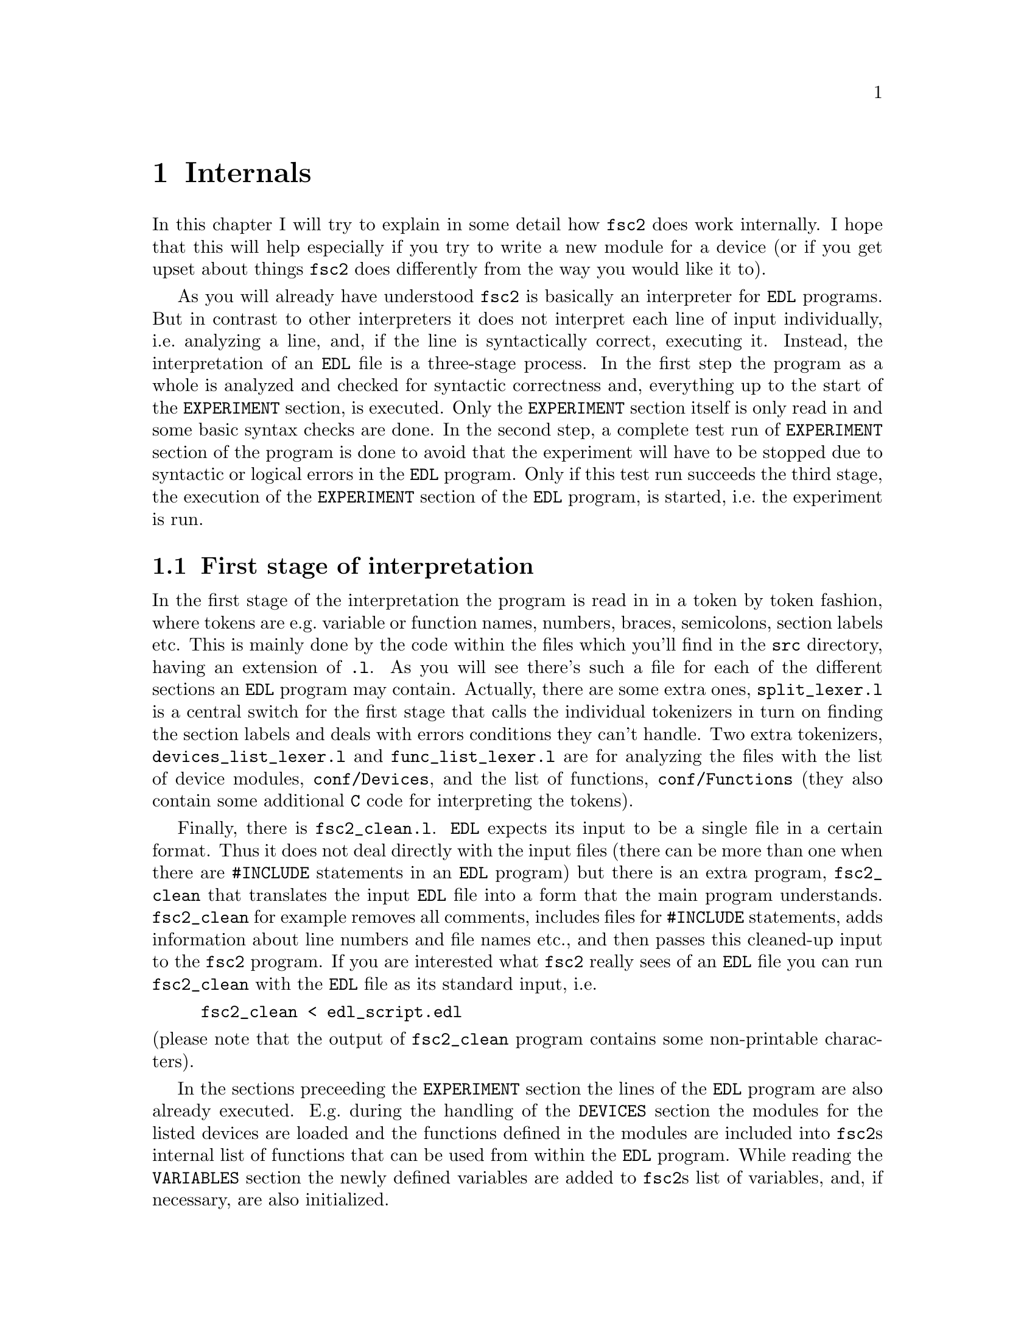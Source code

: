 @c $Id$
@c
@c Copyright (C) 1999-2002 Jens Thoms Toerring
@c
@c This file is part of fsc2.
@c
@c Fsc2 is free software; you can redistribute it and/or modify
@c it under the terms of the GNU General Public License as published by
@c the Free Software Foundation; either version 2, or (at your option)
@c any later version.
@c
@c Fsc2 is distributed in the hope that it will be useful,
@c but WITHOUT ANY WARRANTY; without even the implied warranty of
@c MERCHANTABILITY or FITNESS FOR A PARTICULAR PURPOSE.  See the
@c GNU General Public License for more details.
@c
@c You should have received a copy of the GNU General Public License
@c along with fsc2; see the file COPYING.  If not, write to
@c the Free Software Foundation, 59 Temple Place - Suite 330,
@c Boston, MA 02111-1307, USA.


@node Internals, Modules, Cloning Devices, Top
@chapter Internals


In this chapter I will try to explain in some detail how @code{fsc2}
does work internally. I hope that this will help especially if you try
to write a new module for a device (or if you get upset about things
@code{fsc2} does differently from the way you would like it to).

As you will already have understood @code{fsc2} is basically an
interpreter for @code{EDL} programs. But in contrast to other
interpreters it does not interpret each line of input individually,
i.e.@: analyzing a line, and, if the line is syntactically correct,
executing it. Instead, the interpretation of an @code{EDL} file is a
three-stage process. In the first step the program as a whole is
analyzed and checked for syntactic correctness and, everything up to the
start of the @code{EXPERIMENT} section, is executed. Only the
@code{EXPERIMENT} section itself is only read in and some basic syntax
checks are done. In the second step, a complete test run of
@code{EXPERIMENT} section of the program is done to avoid that the
experiment will have to be stopped due to syntactic or logical errors in
the @code{EDL} program. Only if this test run succeeds the third
stage, the execution of the @code{EXPERIMENT} section of the
@code{EDL} program, is started, i.e.@: the experiment is run.

@ifinfo
@menu
* First stage of interpretation::
* Second stage of interpretation::
* Third stage of interpretation::
@end menu
@end ifinfo


@node First stage of interpretation, Second stage of interpretation, Internals, Internals
@section First stage of interpretation


In the first stage of the interpretation the program is read in in a
token by token fashion, where tokens are e.g.@: variable or function
names, numbers, braces, semicolons, section labels etc. This is mainly
done by the code within the files which you'll find in the @file{src}
directory, having an extension of @code{.l}. As you will see there's
such a file for each of the different sections an @code{EDL} program
may contain. Actually, there are some extra ones, @file{split_lexer.l}
is a central switch for the first stage that calls the individual
tokenizers in turn on finding the section labels and deals with errors
conditions they can't handle. Two extra tokenizers,
@file{devices_list_lexer.l} and @file{func_list_lexer.l} are for
analyzing the files with the list of device modules,
@file{conf/Devices}, and the list of functions, @file{conf/Functions}
(they also contain some additional @code{C} code for interpreting the
tokens).


Finally, there is @file{fsc2_clean.l}. @code{EDL} expects its input to
be a single file in a certain format. Thus it does not deal directly
with the input files (there can be more than one when there are
@code{#INCLUDE} statements in an @code{EDL} program) but there is an
extra program, @file{fsc2_clean} that translates the input @code{EDL}
file into a form that the main program understands. @code{fsc2_clean}
for example removes all comments, includes files for @code{#INCLUDE}
statements, adds information about line numbers and file names etc., and
then passes this cleaned-up input to the @code{fsc2} program. If you are
interested what @code{fsc2} really sees of an @code{EDL} file you can
run @code{fsc2_clean} with the @code{EDL} file as its standard input,
i.e.
@example
fsc2_clean < edl_script.edl
@end example
@noindent
(please note that the output of @code{fsc2_clean} program contains some
non-printable characters).


In the sections preceeding the @code{EXPERIMENT} section the lines of
the @code{EDL} program are also already executed. E.g.@: during the
handling of the @code{DEVICES} section the modules for the listed
devices are loaded and the functions defined in the modules are included
into @code{fsc2}s internal list of functions that can be used from
within the @code{EDL} program. While reading the @code{VARIABLES}
section the newly defined variables are added to @code{fsc2}s list of
variables, and, if necessary, are also initialized.


While the tokenizers (i.e.@: the files with an extension of @code{.l})
are used for splitting of the input into manageable tokens, the
execution of the code (now consisting of a stream of tokens) is done in
the files with an extension of @code{.y} (or, to be precise, by the code
created from these files). In these files, the parsers, actions (mostly
a few lines of @code{C} code) are executed for syntactically correct
sets of tokens. Because actions can only be executed for input with the
right syntax, these files also define what is syntactically correct and
what is not.


To give you an example, here's a very simple statement from an
@code{EDL} program:
@example
A = B + 3;
@end example
The tokenizer doesn't has too much to do in this case, it will output a
list of the bits of this line, together with some information about the
class the individual tokens belong to. So, it will pass the following
kind of information to the parser:
@example
Variable, named A
Equal operator
Variable, name 'B'
Plus operator
Integer number with value 3
End of statement character
@end example


The parser, in turn, has a list of all syntactically correct
statements@footnote{Actually, the parser does not really has a list of
all syntactically correct statements but contains a set of rules that
define exactly how such statements may look like. One of these rules for
example is that a variable name and an equal operator may be followed by
either a variable, a function call or an integer or floating point
number. Anything not fitting this pattern is an syntax error.}, together
with the information what to do for these statements. One of the rules
is that a statement consisting of sequence of the tokens
@example
Variable, Equal operator, Variable, Plus operator,
integer number, end of statement character
@end example
@noindent
is syntactically correct and that for this sequence of tokens some
@code{C} code has to be executed that fetches the contents of the
variable @code{B}, adds to it the value of the integer number and
finally stores the result into the variable @code{A}. Statements that
are not in the parsers list are @i{per definitionem} syntactically
incorrect. For example, there is no rule on how to deal with a sequence
of tokens as the one above but with the integer number missing. Because
the parser looks at the statements token by token it won't complain
while getting the first four tokens up to the plus. Only if the end of
statement operator, the semicolon, is found directly following the plus
sign it will recognize that there is no rule on how to deal with the
situation, print the error message @code{Syntax error near token
';'} (plus the file name and line number) and abort.


The @code{EXPERIMENT} section is handled differently. Most important,
the code of the @code{EXPERIMENT} section is not executed at this
stage. It is just split up into its tokens and only some rudimentary
kind of syntax check is done, e.g.@: undefined variables or mismatched
braces etc.@: are detected. Instead, an internal list of all the
tokens the @code{EXPERIMENT} section consists of is created. This list
is later used to test and execute the @code{EXPERIMENT} section.


Writers of modules should know that the modules already get loaded when
the @code{DEVICES} section (which always must be the first one) is dealt
with. A module may contain a special function, called a hook function,
that automatically gets called when the module has just been loaded.
This allows for example to set the internal variables of the module to a
well-defined state. This function may not call any functions accessing
the device because neither the GPIB bus nor the serials ports are
configured at this moment.


While handling the part of the @code{EDL} program up to the start of
the @code{EXPERIMENT} section, functions from the modules may be called
(unless they have been explicitely declared to be used only during the
experiment). Usually, such function calls will be used to define the
state of the device at the start of the experiment. For example, the
@code{PREPARATIONS} section may contain a line like
@example
lockin_sensitivity( 100 uV );
@end example
@noindent
When @code{fsc2} interprets this line it will call the appropriate
function in the module for the lock-in amplifier with a floating point
number of @code{0.0001} as the argument (the module does not have to
take care of dealing with units, they are already translated by
@code{fsc2}).  The module function for setting the lock-in amplifiers
sensitivity should now check the argument it got passed (there may or may
not be a sensitivity setting of @code{0.0001} and only the module knows
about it). If the argument is reasonable the module should store the
value to be set when the lock-in amplifier gets initialized at the start
of the experiment.

How to deal with completely wrong arguments or arguments that don't fit
(e.g.@: if the argument is @code{40 uV} but the lock-in amplifier has
only discreet sensitivity settings of @code{30 uV} and @code{100 uV}) is
completely up to the writer of the module, @code{fsc2} will accept
whatever the module returns. For example, the module may accept the
argument after converting it to something more correct and printing out
a warning or it may bail out and tell @code{fsc2} to stop with
interpreting the @code{EDL} file.


Another thing module writers should keep in mind is that this first (and
also the second) stage is only run once, while the experiment itself may
be run several times. Thus it is important that the values with which a
device must be initialized at the start of an experiment are stored in a
way that they aren't overwritten during the experiment. For example, it
does not suffice to have one single variable for the lock-in amplifiers
sensitivity because the sensitivity and thus the variable might get
changed during the experiment.


@node Second stage of interpretation, Third stage of interpretation, First stage of interpretation, Internals
@section Second stage of interpretation

The second stage of the interpretation of an @code{EDL} program is
the test run of the @code{EXPERIMENT} section. A test run is necessary
for two reasons. First, only a very rudimentary syntax check has been
done for the @code{EXPERIMENT} section until now. Second, and much more
important, the program may contain logical errors and it would be rather
annoying if these would only be found after the experiment had already
been run for several hours, necessitating the premature end of the
experiment. For example, without a "dry" run it could happen that only
after a long time it is detected that the field of the magnet is
requested to be set to a value that the magnet can't produce. In this
case there usually are only few alternatives, if any, to aborting the
experiment. Foreseeing and taking the appropriate measures for such
possibly fatal situation would complicate both the writing of modules
and @code{EDL} programs enormously and probably would still not catch
all of them.


By doing a test run, on the other hand, for example the function for
setting the magnet to a new field will be called with all values that
are to be expected during the real experiment and thus invalid field
settings can be detected in advance. Doing a test run is much faster
than running the experiment itself, because during the test run the
devices will not be accessed (which usually uses at least 90% of the
whole time), calls of the @code{wait()} function do not make the program
sleep for the requested time, no graphics are drawn etc.


The writers of modules have an important responsibility to make running
the test run possible. During the test run the devices can't be
accessed. Despite this the modules have to deal in a reasonable way with
requests for returning data from the devices. Thus the modules must,
during the test run, "invent" data for the real ones. This can be a bit
tricky and special care must be taken to insure that these "invented"
data are consistent. For example, if a module for a lock-in amplifier
first gets asked for the sensitivity setting and then for measured data
it may not return data that represent voltages larger than the
sensitivity setting it "invented". There may even be situations, where
the module has no chance to find out if the arguments it gets passed for
a function are acceptable without determining the real state of the
device. If possible, incidents like this should be stored by the module
and the module should test at the time of device initialization if these
arguments were really acceptable and, if not, stop the experiment.


One real-world example of this case are the settings for windows for the
digitizers, defining the parts of the complete measured curve that get
returned or that are integrated over etc. Because during the test run
neither the time base nor the amount of pre-trigger the digitizer is set
to are known (unless both have been set explicitely from the
@code{EDL} program) it can't be tested if the windows start and end
positions are within the time slice the digitizer measures. Thus the
module can just store these settings and tell @code{fsc2} that they
seem to be reasonable. Only when the experiment starts and the module
has it's first chance to find out the real time base and pre-trigger
setting it can do the necessary checks on the window settings and should
abort the experiment at the earliest possible point of time if
necessary.


To make things a bit easier when writing modules two hook functions can
be defined within a module that get called automatically at the start of
the test run and after the test run finished successfully.


@node Third stage of interpretation, , Second stage of interpretation, Internals
@section Third stage of interpretation


The third and final stage of the interpretation of an @code{EDL}
program is running the real experiment. This third stage may be repeated
several times if the user restarts an experiment without reloading the
@code{EDL} file.


At the start of the third stage first the GPIB bus and the serial ports
are initialized (at least if one of the devices needs them). Next hook
functions in the modules are called that allow the modules to initialize
the devices and do all checks they find necessary. If this was
successful the graphics for the experiment is initialized, opening up
the display window. When all this has been done @code{fsc2} is ready
to do the experiment, i.e.@: to interpret the @code{EXPERIMENT} section.


But there is a twist. Just before starting to interpret the
@code{EXPERIMENT} section @code{fsc2} splits itself into two
independent processes by doing a @code{fork()}. If you use the @code{ps}
command to list all your running processes suddenly a new instance of
@code{fsc2} will be listed@footnote{Please note that already before the
experiment gets started you will find two instances of @code{fsc2}
running, during the experiment there are three.}. One of these two
processes is doing the interpretation of the @code{EXPERIMENT} section
while the other process is responsible for the graphics and all
interaction with the user.


The main reason for splitting the execution of the experiment into two
separate tasks is the following: The execution of the experiment, as far
as concerned with acquiring data from the devices etc.@: should be
unimpeded (at least as far as possible) from the task of dealing with
user requests to allow maximum execution speed and to make the timing of
the experiment less dependent on user interruptions. Take for example
the case that the user starts to move one of @code{fsc2}s windows
around on the screen. As long as she is moving the window no other
instructions of the program can be executed, which effectively would
stop the experiment for this time even though nothing really relevant
happens. By having one task for the actual execution of the experiment
and one for the user interaction this problem vanishes because the task
for the experiment can continue while only the other task is
blocked. This, of course, also applies to all other actions the user may
initiate, e.g.@: resizing of windows, magnification of data etc.


The approach requires some channels of communication between the two
processes. Because the user interaction task has to draw the new data
the execution task will have to send the newly acquired data to the user
interaction task and for the other way round the user interaction task
must be able to stop the experiment when the user hit the @code{Stop}
button. But this is done in a way that usually can't be impeded by user
interruptions. The only exceptions are cases where the further execution
of the experiment depends on user input, e.g.@: if within the experiment
a new file has to be opened and the name must be selected by the user.


The most important part of the communication between parent process (the
user interaction task) and the child process (the task running the
experiment) is basically a one-way communication -- the child process
must pass newly acquired data to be drawn to the parent process. The
child processes stores the new data (together with the information where
they are to be drawn) in a shared memory segment and stores the the key
for this memory segment in an used slot in a buffer (that is also
resides in shared memory). Then it sends the parent process a signal to
inform it that new data are available and can continue immediately.


The parent, one the other hand, gets interrupted immediately by the
signal (even while it is doing some other tasks on behalf of the user)
and can deal with the new data whenever it has the time to do so.


Problems can arise only if the child process creates new data at a much
higher rate than the parent can deal with them, in which case the buffer
for segment keys would get filled up@footnote{The buffer is is guarded
against overflows by a semaphore that is initialized to the number of
slots in the buffer and on which the child process does a down operation
before writing data into the buffer while the parent process posts it
after removing an item.}. Only in this case the child process would have
to halt the experiment until the parent empties some of the slots for
keys in the buffer. But, fortunately, in practice this rarely
happens. And as a further safeguard against this happening the parent is
written in a way that it will empty slots in the buffer as fast as
possible, if necessary deferring to draw data or to react to user
requests.
